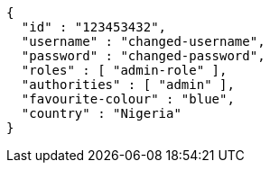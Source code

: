 [source,options="nowrap"]
----
{
  "id" : "123453432",
  "username" : "changed-username",
  "password" : "changed-password",
  "roles" : [ "admin-role" ],
  "authorities" : [ "admin" ],
  "favourite-colour" : "blue",
  "country" : "Nigeria"
}
----